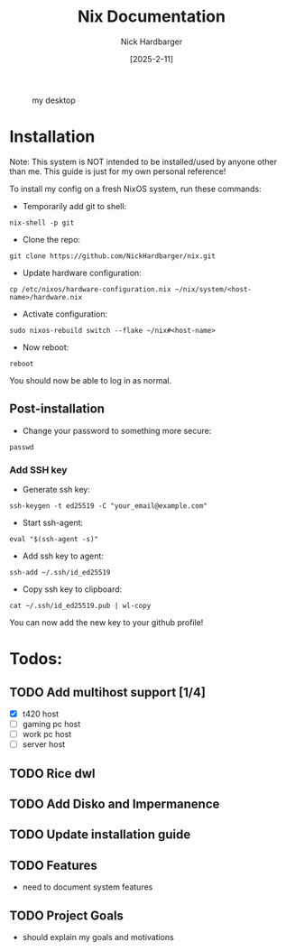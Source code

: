 #+title: Nix Documentation
#+author: Nick Hardbarger
#+date: [2025-2-11]
#+caption: my desktop
[[./desktop.png]]

* Installation
Note: This system is NOT intended to be installed/used by anyone other than me. This guide is just for my own personal reference!

To install my config on a fresh NixOS system, run these commands:

+ Temporarily add git to shell:
#+BEGIN_SRC shell
nix-shell -p git
#+END_SRC

+ Clone the repo:
#+BEGIN_SRC shell
git clone https://github.com/NickHardbarger/nix.git
#+END_SRC

+ Update hardware configuration:
#+begin_src shell
cp /etc/nixos/hardware-configuration.nix ~/nix/system/<host-name>/hardware.nix
#+end_src

+ Activate configuration:
#+BEGIN_SRC shell
sudo nixos-rebuild switch --flake ~/nix#<host-name>
#+END_SRC

+ Now reboot:
#+BEGIN_SRC shell
reboot
#+END_SRC

You should now be able to log in as normal.

** Post-installation

+ Change your password to something more secure:
#+begin_src shell
passwd
#+end_src

*** Add SSH key

+ Generate ssh key:
#+begin_src shell
ssh-keygen -t ed25519 -C "your_email@example.com"
#+end_src

+ Start ssh-agent:
#+begin_src shell
eval "$(ssh-agent -s)"
#+end_src

+ Add ssh key to agent:
#+begin_src shell
ssh-add ~/.ssh/id_ed25519
#+end_src

+ Copy ssh key to clipboard:
#+begin_src shell
cat ~/.ssh/id_ed25519.pub | wl-copy
#+end_src

You can now add the new key to your github profile!

* Todos:

** TODO Add multihost support [1/4]
- [X] t420 host
- [ ] gaming pc host
- [ ] work pc host
- [ ] server host
  
** TODO Rice dwl
** TODO Add Disko and Impermanence
** TODO Update installation guide

** TODO Features
- need to document system features
  
** TODO Project Goals
- should explain my goals and motivations
